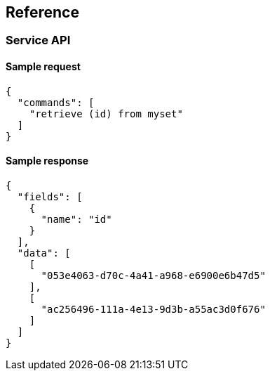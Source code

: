 == Reference

=== Service API

==== Sample request

----
{
  "commands": [
    "retrieve (id) from myset"
  ]
}
----

==== Sample response

----
{
  "fields": [
    {
      "name": "id"
    }
  ],
  "data": [
    [
      "053e4063-d70c-4a41-a968-e6900e6b47d5"
    ],
    [
      "ac256496-111a-4e13-9d3b-a55ac3d0f676"
    ]
  ]
}
----
